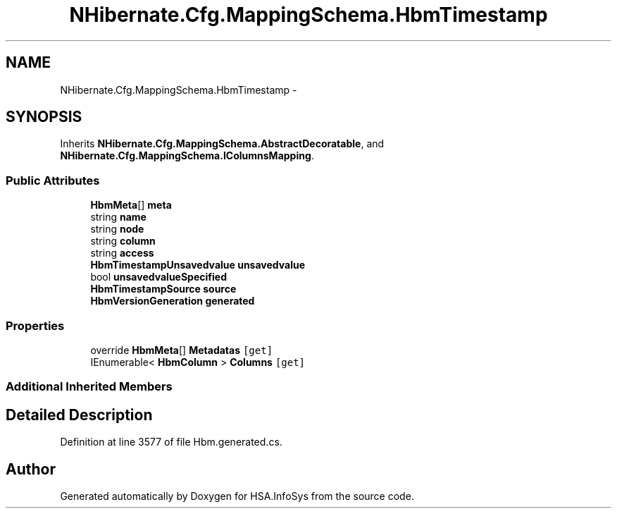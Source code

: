 .TH "NHibernate.Cfg.MappingSchema.HbmTimestamp" 3 "Fri Jul 5 2013" "Version 1.0" "HSA.InfoSys" \" -*- nroff -*-
.ad l
.nh
.SH NAME
NHibernate.Cfg.MappingSchema.HbmTimestamp \- 
.PP
 

.SH SYNOPSIS
.br
.PP
.PP
Inherits \fBNHibernate\&.Cfg\&.MappingSchema\&.AbstractDecoratable\fP, and \fBNHibernate\&.Cfg\&.MappingSchema\&.IColumnsMapping\fP\&.
.SS "Public Attributes"

.in +1c
.ti -1c
.RI "\fBHbmMeta\fP[] \fBmeta\fP"
.br
.ti -1c
.RI "string \fBname\fP"
.br
.ti -1c
.RI "string \fBnode\fP"
.br
.ti -1c
.RI "string \fBcolumn\fP"
.br
.ti -1c
.RI "string \fBaccess\fP"
.br
.ti -1c
.RI "\fBHbmTimestampUnsavedvalue\fP \fBunsavedvalue\fP"
.br
.ti -1c
.RI "bool \fBunsavedvalueSpecified\fP"
.br
.ti -1c
.RI "\fBHbmTimestampSource\fP \fBsource\fP"
.br
.ti -1c
.RI "\fBHbmVersionGeneration\fP \fBgenerated\fP"
.br
.in -1c
.SS "Properties"

.in +1c
.ti -1c
.RI "override \fBHbmMeta\fP[] \fBMetadatas\fP\fC [get]\fP"
.br
.ti -1c
.RI "IEnumerable< \fBHbmColumn\fP > \fBColumns\fP\fC [get]\fP"
.br
.in -1c
.SS "Additional Inherited Members"
.SH "Detailed Description"
.PP 

.PP
Definition at line 3577 of file Hbm\&.generated\&.cs\&.

.SH "Author"
.PP 
Generated automatically by Doxygen for HSA\&.InfoSys from the source code\&.
